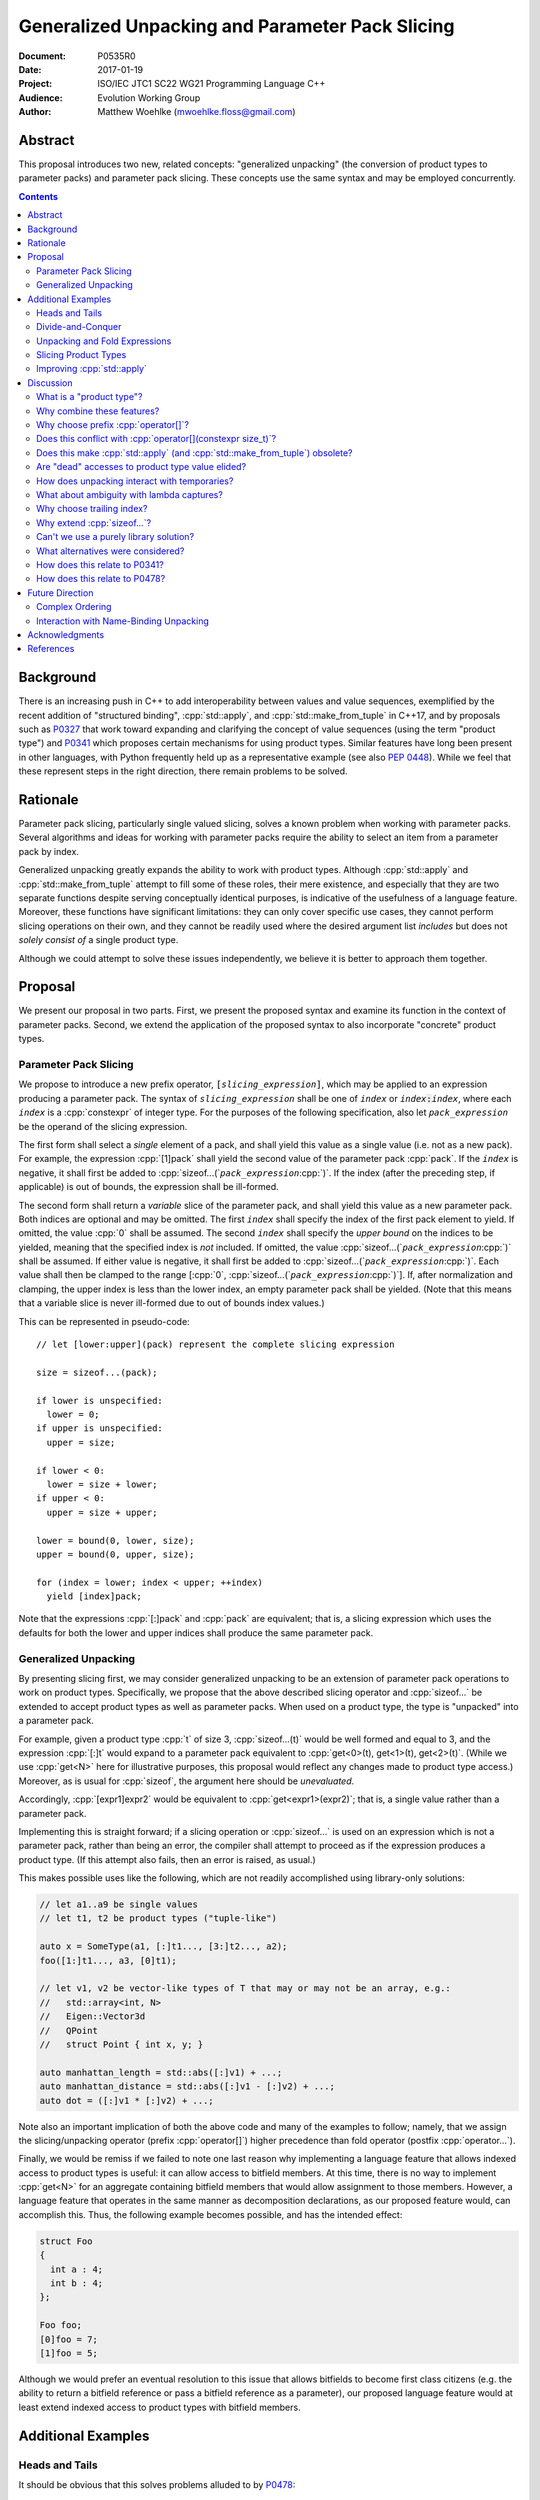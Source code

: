 ====================================================
  Generalized Unpacking and Parameter Pack Slicing
====================================================

:Document:  P0535R0
:Date:      2017-01-19
:Project:   ISO/IEC JTC1 SC22 WG21 Programming Language C++
:Audience:  Evolution Working Group
:Author:    Matthew Woehlke (mwoehlke.floss@gmail.com)

.. raw:: html

  <style>
    html { color: black; background: white; }
    table.docinfo { margin: 2em 0; }
    p, li { text-align: justify; }
    li { margin-bottom: 0.5em; }
    .lit { font-weight: bold; padding: 0 0.3em; }
    .var { font-style: italic; padding: 0 0.3em; }
    .opt::after { font-size: 70%; position: relative; bottom: -0.25em; content: "opt"; }
  </style>

.. role:: cpp(code)
   :language: c++

.. role:: lit(code)
    :class: lit

.. role:: var(code)
    :class: var

.. role:: optvar(code)
    :class: opt var

Abstract
========

This proposal introduces two new, related concepts: "generalized unpacking" (the conversion of product types to parameter packs) and parameter pack slicing. These concepts use the same syntax and may be employed concurrently.

.. contents::


Background
==========

There is an increasing push in C++ to add interoperability between values and value sequences, exemplified by the recent addition of "structured binding", :cpp:`std::apply`, and :cpp:`std::make_from_tuple` in C++17, and by proposals such as P0327_ that work toward expanding and clarifying the concept of value sequences (using the term "product type") and P0341_ which proposes certain mechanisms for using product types. Similar features have long been present in other languages, with Python frequently held up as a representative example (see also `PEP 0448`_). While we feel that these represent steps in the right direction, there remain problems to be solved.


Rationale
=========

Parameter pack slicing, particularly single valued slicing, solves a known problem when working with parameter packs. Several algorithms and ideas for working with parameter packs require the ability to select an item from a parameter pack by index.

Generalized unpacking greatly expands the ability to work with product types. Although :cpp:`std::apply` and :cpp:`std::make_from_tuple` attempt to fill some of these roles, their mere existence, and especially that they are two separate functions despite serving conceptually identical purposes, is indicative of the usefulness of a language feature. Moreover, these functions have significant limitations: they can only cover specific use cases, they cannot perform slicing operations on their own, and they cannot be readily used where the desired argument list *includes* but does not *solely consist of* a single product type.

Although we could attempt to solve these issues independently, we believe it is better to approach them together.


Proposal
========

We present our proposal in two parts. First, we present the proposed syntax and examine its function in the context of parameter packs. Second, we extend the application of the proposed syntax to also incorporate "concrete" product types.

Parameter Pack Slicing
----------------------

We propose to introduce a new prefix operator, :lit:`[`\ :var:`slicing_expression`\ :lit:`]`, which may be applied to an expression producing a parameter pack. The syntax of :var:`slicing_expression` shall be one of :var:`index` or :optvar:`index`\ :lit:`:`\ :optvar:`index`, where each :var:`index` is a :cpp:`constexpr` of integer type. For the purposes of the following specification, also let :var:`pack_expression` be the operand of the slicing expression.

The first form shall select a *single* element of a pack, and shall yield this value as a single value (i.e. not as a new pack). For example, the expression :cpp:`[1]pack` shall yield the second value of the parameter pack :cpp:`pack`. If the :var:`index` is negative, it shall first be added to :cpp:`sizeof...(`\ :var:`pack_expression`\ :cpp:`)`. If the index (after the preceding step, if applicable) is out of bounds, the expression shall be ill-formed.

The second form shall return a *variable* slice of the parameter pack, and shall yield this value as a new parameter pack. Both indices are optional and may be omitted. The first :var:`index` shall specify the index of the first pack element to yield. If omitted, the value :cpp:`0` shall be assumed. The second :var:`index` shall specify the *upper bound* on the indices to be yielded, meaning that the specified index is *not* included. If omitted, the value :cpp:`sizeof...(`\ :var:`pack_expression`\ :cpp:`)` shall be assumed. If either value is negative, it shall first be added to :cpp:`sizeof...(`\ :var:`pack_expression`\ :cpp:`)`. Each value shall then be clamped to the range [\ :cpp:`0`, :cpp:`sizeof...(`\ :var:`pack_expression`\ :cpp:`)`]. If, after normalization and clamping, the upper index is less than the lower index, an empty parameter pack shall be yielded. (Note that this means that a variable slice is never ill-formed due to out of bounds index values.)

This can be represented in pseudo-code::

  // let [lower:upper](pack) represent the complete slicing expression

  size = sizeof...(pack);

  if lower is unspecified:
    lower = 0;
  if upper is unspecified:
    upper = size;

  if lower < 0:
    lower = size + lower;
  if upper < 0:
    upper = size + upper;

  lower = bound(0, lower, size);
  upper = bound(0, upper, size);

  for (index = lower; index < upper; ++index)
    yield [index]pack;

Note that the expressions :cpp:`[:]pack` and :cpp:`pack` are equivalent; that is, a slicing expression which uses the defaults for both the lower and upper indices shall produce the same parameter pack.

Generalized Unpacking
---------------------

By presenting slicing first, we may consider generalized unpacking to be an extension of parameter pack operations to work on product types. Specifically, we propose that the above described slicing operator and :cpp:`sizeof...` be extended to accept product types as well as parameter packs. When used on a product type, the type is "unpacked" into a parameter pack.

For example, given a product type :cpp:`t` of size 3, :cpp:`sizeof...(t)` would be well formed and equal to 3, and the expression :cpp:`[:]t` would expand to a parameter pack equivalent to :cpp:`get<0>(t), get<1>(t), get<2>(t)`. (While we use :cpp:`get<N>` here for illustrative purposes, this proposal would reflect any changes made to product type access.) Moreover, as is usual for :cpp:`sizeof`, the argument here should be *unevaluated*.

Accordingly, :cpp:`[expr1]expr2` would be equivalent to :cpp:`get<expr1>(expr2)`; that is, a single value rather than a parameter pack.

Implementing this is straight forward; if a slicing operation or :cpp:`sizeof...` is used on an expression which is not a parameter pack, rather than being an error, the compiler shall attempt to proceed as if the expression produces a product type. (If this attempt also fails, then an error is raised, as usual.)

This makes possible uses like the following, which are not readily accomplished using library-only solutions:

.. code:: c++

  // let a1..a9 be single values
  // let t1, t2 be product types ("tuple-like")

  auto x = SomeType(a1, [:]t1..., [3:]t2..., a2);
  foo([1:]t1..., a3, [0]t1);

  // let v1, v2 be vector-like types of T that may or may not be an array, e.g.:
  //   std::array<int, N>
  //   Eigen::Vector3d
  //   QPoint
  //   struct Point { int x, y; }

  auto manhattan_length = std::abs([:]v1) + ...;
  auto manhattan_distance = std::abs([:]v1 - [:]v2) + ...;
  auto dot = ([:]v1 * [:]v2) + ...;

Note also an important implication of both the above code and many of the examples to follow; namely, that we assign the slicing/unpacking operator (prefix :cpp:`operator[]`) higher precedence than fold operator (postfix :cpp:`operator...`).

Finally, we would be remiss if we failed to note one last reason why implementing a language feature that allows indexed access to product types is useful: it can allow access to bitfield members. At this time, there is no way to implement :cpp:`get<N>` for an aggregate containing bitfield members that would allow assignment to those members. However, a language feature that operates in the same manner as decomposition declarations, as our proposed feature would, can accomplish this. Thus, the following example becomes possible, and has the intended effect:

.. code:: c++

  struct Foo
  {
    int a : 4;
    int b : 4;
  };

  Foo foo;
  [0]foo = 7;
  [1]foo = 5;

Although we would prefer an eventual resolution to this issue that allows bitfields to become first class citizens (e.g. the ability to return a bitfield reference or pass a bitfield reference as a parameter), our proposed language feature would at least extend indexed access to product types with bitfield members.


Additional Examples
===================

Heads and Tails
---------------

It should be obvious that this solves problems alluded to by P0478_:

.. code:: c++

  // Ugly and broken
  void signal(auto... args, auto last)
  {
    // pass first 5 arguments to callback; ignore the rest
    if constexpr (sizeof...(args) > 5)
      return signal(args...);
    else if constexpr (sizeof...(args) == 4)
      callback(args..., last);
    else
      callback(args...);
  }

  // Enormously better
  void signal(auto... args)
  {
    // pass first 5 arguments to callback; ignore the rest
    callback([:5]args...);
  }

Note also that the above "ugly" version of the function has several issues (which we have copied from its specification in P0478_\ R0):

- It cannot be invoked with zero arguments.
- When invoked recursively, there is a spurious :cpp:`return` statement.
- If fewer than 5 arguments are supplied to :cpp:`signal`, the last argument is unintentionally dropped.

The last point in particular is subtle and difficult to reason about, thus providing an excellent illustration of why needing to write code like this is bad. The version using our proposed feature is enormously cleaner and far easier to understand, and significantly reduces the chances of making such mistakes in the implementation. In addition, recursion is eliminated entirely (which, given that the example is accepting parameters by-value, could be critically important if some arguments have non-trivial copy constructors).

We can also improve the second example:

.. code:: c++

  // Mostly okay
  auto alternate_tuple(auto first, auto... middle, auto last)
  {
    if constexpr (sizeof...(items) <= 2)
      return std::tuple(first, last, middle...);
    else
      return std::tuple_cat(std::tuple(first, last),
                            alternate_tuple(middle...));
  }

  // Better
  auto alternate_tuple(auto... items)
  {
    if constexpr (sizeof...(items) < 3)
      return std::tuple{items...};
    else
      return std::tuple{[0]items, [-1]items,
                        [:]alternate_tuple([1:-1]items...)...};
  }

As with the previous example, our version solves a boundary case (in this instance, when fewer than two items are given) that is not handled by the version given in P0478_. In particular, without slicing, one must implement an overload to handle such boundary cases, potentially resulting in duplicated code and the attendant increase in maintenance burden. With slicing, we can trivially handle such boundary cases in the same function.

Divide-and-Conquer
------------------

The ability to slice parameter packs makes it possible to implement binary divide-and-conqueror algorithms on parameter packs, which would be difficult or impossible to achieve otherwise. Consider this example which selects the "best" element in a parameter pack:

.. code:: c++

  auto best(auto const& first, auto const&... remainder)
  {
    if constexpr (sizeof...(remainder) == 0)
      return first;
    else
      return better_of(first, best(remainder...);
  }

While this example is overly simplified, what if it was significantly more efficient if the function could be written to require only ``O(log N)`` recursion rather than ``O(N)`` recursion? With slicing, this can be accomplished easily:

.. code:: c++

  auto best(auto const&... args)
  {
    constexpr auto k = sizeof...(args);
    if constexpr (k == 1)
      return [0]args;
    else
      return better_of(best([:k/2]args...), best([k/2:]args...));
  }

Note also that the above code no longer needs to accept the first argument separately.

Unpacking and Fold Expressions
------------------------------

Let's consider now some additional examples of how generalized unpacking allows us to write fold expressions on the elements of product types:

.. code:: c++

  std::tuple<int> t1 { 1, 2, 3 };
  std::tuple<int,int> t2 { 4, 5, 6 };
  std::tuple<int,int,int> t3 { 7, 8, 9 };
  auto tt = std::make_tuple(t1, t2, t3); // a tuple of tuples

  f([:]tt ...);     // f(t1, t2, t3);
  f(g([:]tt) ...);  // f(g(t1), g(t2), g(t3));
  f(g([:]tt ...));  // f(g(t1, t2, t3));

  f(g([:][:]tt ...) ...); // ill-formed
  f(g([:][:]tt ... ...)); // ill-formed

Note that, due to the precedence we specified, the last two lines are ill-formed. In both cases, the second :cpp:`[:]` is redundant, resulting in an attempt to apply :cpp:`...` to something which is not a parameter pack. Note also that a consequence of this precedence is that :cpp:`[:]` cannot be used as the operator of a fold expression.

This leaves two relatively straight-forward cases that are not addressed purely by the proposed feature, but are nevertheless made significantly easier with it:

.. code:: c++

  // f(g(1,2,3), g(4,5,6), g(7,8,9));
  f(std::apply(g, [:]tt)...);

  // f(g(1, 2, 3, 4, 5, 6, 7, 8, 9));
  f(g([:]std::tuple_cat([:]tt...)...));
  f(std::apply(g, [:]tt...));

For the last example, we assume an extension to :cpp:`std::apply` to accept multiple product types which are "flattened" into the arguments for the specified function. We are not proposing this here, merely showing an example of how the task could be accomplished.

Although this is effective, at least for the above examples, pack generators would provide a better solution for this and other more complicated problems. See `Future Direction`_ for further discussion.

Slicing Product Types
---------------------

It's harder to imagine generic uses for slicing product types, since product types come in so very many varieties. However, we have already alluded to the case of rearranging elements in a product type as one possible use. Another likely use case deals with linear algebra and geometry, particularly operations dealing with homogeneous vectors. Let us consider the simple example of converting a homogeneous vector to a normalized vector. Such an operation would normally be written out "longhand", and would be difficult to adapt to vectors of arbitrary dimension. Our proposed feature allows us to write a simple and succinct implementation:

.. code:: c++

  template <typename T, size_t N>
  std::array<T, N-1> normalize(std::array<T, N> a)
  {
    return {[:-1]a / [-1]a...};
  }

In some cases, it may be possible to write generic versions of such algorithms making use of :cpp:`std::invoke`, but doing so is likely to require employing a lambda to receive the argument pack, and will almost certainly be much more unwieldy than the simple, succinct syntax our proposal makes possible.

Improving :cpp:`std::apply`
---------------------------

The previous example postulated an extension to :cpp:`std::apply` to accept multiple product types. While this can of course be achieved already using :cpp:`std::tuple_cat`, avoiding unnecessary copies and/or temporary objects is awkward at best. The postulated extension should be able to avoid these problems. Using our proposed feature, we can show (forwarding omitted for brevity) how this might be implemented:

.. code:: c++

  namespace std
  {
    template <int n, typename Func, typename Args...>
    auto apply_helper(Func func, Args... args)
    {
      // n is number of already-unpacked arguments
      constexpr auto r = sizeof...(args) - n; // remaining tuples
      if constexpr (r == 0)
        return func(args...);

      auto&& t = [n]args;
      auto k = sizeof...(t);
      return apply_helper<n + k>(func, [:n]args, [:]t..., [n+1:]args);
    }

    template <typename Func, typename Tuples...>
    auto apply(Func func, Tuples... tuples)
    {
      return apply_helper<0>(func, tuples);
    }
  }

Although this is feasible, and would ideally optimize down to a direct call of the specified function with all of the tuple values extracted directly, it is not meant to imply that this is the only possible solution, nor necessarily even the *best* solution. In particular, we would again note that pack generators would offer an even better solution to this specific problem. Rather, this example is intended to show how our proposed feature allows tail-recursive unpacking of multiple product types; in particular, without using a new tuple to wrap the values as they are unpacked.


Discussion
==========

What is a "product type"?
-------------------------

This is an excellent question which deserves its own paper. P0327_ makes a good start. When we get to the point of specifying wording, this will need to be addressed; ideally, this will have happened in parallel. Some "working definitions" which may be used to help with consideration of this proposal are "types which define :cpp:`tuple_size` and :cpp:`get`", or "types to which decomposition declarations may be applied".

Why combine these features?
---------------------------

We prefer to think of this proposal as not two separate features (parameter pack slicing, generalized unpacking), but rather a single feature (product type slicing) that works on *both* "concrete" product types and parameter packs. Seen in this light, the case for the feature is strengthened, as it presents a single syntax that solves multiple problems.

Why choose prefix :cpp:`operator[]`?
------------------------------------

Other alternatives that have been proposed or considered:

- :cpp:`t.N`, :cpp:`t~N`

  While these work for at least the single value case, they are less conducive to slicing, nor are they as readily extended to generalized unpacking. The use of an integer in place of an identifier also seems unusual; worse, there is a potential conflict when using a :cpp:`constexpr` expression as the index (although this could be solved by enclosing the expression in ``()``\ s).

- :cpp:`t.[L:U]`, :cpp:`t~(L:U)`

  These support slicing, but the syntax is starting to look rather strange.

The exact syntax for these features could be debated. We prefer prefix :cpp:`operator[]` because C++ programmers are already familiar with :cpp:`operator[]` as an indexing operator, which is essentially what we are proposing (especially for the single value case), and because the proposed syntax is very similar to Python, which will already be familiar to some C++ programmers. At the same time, the choice of a prefix as opposed to postfix syntax makes it clear that the slicing operation |--| which we like to think of as *compile-time indexing* |--| is different from the usual *run-time indexing*.

Does this conflict with :cpp:`operator[](constexpr size_t)`?
------------------------------------------------------------

One "obvious" argument against product type slicing is that :cpp:`constexpr` parameters will make it irrelevant. We feel that this should not be given great weight against this proposal for several reasons:

- We don't have :cpp:`constexpr` parameters yet. At this time, we are not even aware of a proposal for such a feature.

- There are several interesting implications to a :cpp:`operator[](constexpr size_t)`, including the (mostly) novel notion that the return type will depend on the *function arguments*. It is unclear if this is desirable.

- Even if we get :cpp:`operator[](constexpr size_t)`, will such an operator be implicitly generated for all product types? Given the difficulty with other "provide operators by default" proposals, this seems dubious at best.

- While our proposed feature may be equivalent to :cpp:`operator[]` for some types, this may not be the case for *all* types. For example, a span might present itself as a product type consisting of either a begin/end or begin/size, while :cpp:`operator[]` provides indexed access to the span.

Our proposed language feature avoids these issues by being clearly distinct from existing :cpp:`operator[]`; it is in essence a novel operator. This is especially salient in the case of multi-valued slicing / unpacking, but also serves to make it more obvious to the user that a language feature is being employed rather than a traditional operator function.

Does this make :cpp:`std::apply` (and :cpp:`std::make_from_tuple`) obsolete?
----------------------------------------------------------------------------

No. There will almost certainly remain cases where :cpp:`std::apply` and/or :cpp:`std::make_from_tuple` are useful; for example, when using the operation as a functor that gets passed as an argument, or when expansions are nested. In fact, we use :cpp:`std::apply` in at least one of the preceding examples *in conjunction with* our proposed feature.

That said, we do expect that *most* uses of :cpp:`std::apply` and :cpp:`std::make_from_tuple` can be replaced with the use of this feature.

Are "dead" accesses to product type value elided?
-------------------------------------------------

Consider the following code:

.. code:: c++

  // let t be a product type ("tuple-like") of size 3
  auto x = [1]t;

What code is actually generated by the above?

.. code:: c++

  // option 1
  [[maybe_unused]] get<0>(t);
  auto x = get<1>(t);
  [[maybe_unused]] get<2>(t);

  // option 2
  auto x = get<1>(t);

In most cases, the question should be irrelevant; the compiler will eliminate the superfluous calls to :cpp:`get` as accomplishing nothing. However, if :cpp:`get` has side effects (however much we might be inclined to consider that poor design), this could matter.

Certainly in the above example, we believe that the compiler should elide the "superfluous" value accesses, as this feels like the most natural consequence of combining the unpacking and slicing operations. A more interesting question, which we believe should be open to committee input, is what to do if slicing and unpacking are explicitly separated, as in :cpp:`[1][:]t`. While our inclination is that this form should be exactly equivalent to :cpp:`[1]t`, an argument could be made that writing out the operations separately implies that the programmer intends for each value of :cpp:`t` to be accessed, with any resulting side effects incurred, before reducing the resulting parameter pack to only the value at index ``1``.

If we consider an initializer list to be a product type, conceivably a user desiring side effects could obtain them by writing :cpp:`[1]{[:]t...}`, which makes the intent to evaluate all values of :cpp:`t` prior to selecting a single value even more explicit.

(Note that one strong reason to consider :cpp:`[1][:]pt` and :cpp:`[1]pt` equivalent is for cases when the user actually writes something like :cpp:`[:n][i:]pt`, i.e. ':cpp:`n` elements of :cpp:`pt` starting with index :cpp:`i`'. In this case, evaluation of all indices starting with :cpp:`i` is not necessarily desired, but restructuring the code to avoid this requires a more complicated expression that is especially difficult if :cpp:`i` and/or :cpp:`n` are expressions. Introducing an exception would make this feature more difficult to teach.)

How does unpacking interact with temporaries?
---------------------------------------------

Consider the following code:

.. code:: c++

  // let foo() be a function returning a newly constructed product type
  bar([:]foo()...);

What does this mean with respect to object lifetime? Obviously, we do not want for :cpp:`foo()` to be :cpp:`sizeof...(foo())` times. Rather, the compiler should internally generate a temporary, whose lifetime shall be the same as if the unpacked expression had not been subject to unpacking.

What about ambiguity with lambda captures?
------------------------------------------

A lambda capture is required to be a variable in the current scope. As such, the compiler can determine if a :cpp:`[` starts a lambda capture or a slicing expression by parsing at most three additional tokens. If the first token following the :cpp:`[` is not a variable eligible for lambda capture (for example, an integer literal), then the :cpp:`[` starts a slicing expression. If the first token matches an in-scope (and :cpp:`constexpr`) variable name, and the second token is not a :cpp:`,`, then the :cpp:`[` starts a slicing expression. In all other cases, the :cpp:`[` shall be taken to start a lambda capture, as in current C++. (If the first token is :cpp:`&`, the preceding rules may be applied with the token counts shifted by 1. However, this assumes that there exists a case where unary :cpp:`operator&` is :cpp:`constexpr`. This may not be reasonable, in which case :cpp:`[&` would always indicate a lambda capture, and at most only two tokens following :cpp:`[` must be parsed.)

Consider the following example:

.. code:: c++

  constexpr int a = ...;
  [a]t;

By the above logic, this would be ill-formed. Although a slicing expression is intended, the compiler would be unable to disambiguate from a lambda until after the :cpp:`]`, and following the above logic, the statement is parsed as a lambda. Such an expression calls for disambiguation:

.. code:: c++

  constexpr int a = ...;
  [(a)]t;

The addition of parentheses does not change the intended meaning of the statement, but precludes the statement from being parsed as a lambda capture. We believe that this is an acceptable trade-off to prevent unreasonable complexity in selecting between a slicing expression and a lambda capture.

Note also:

.. code:: c++

  template <int n> auto get_and_apply(auto func, auto... items)
  {
    return func([n]args);
  }

Although this example appears at first to be the same as the preceding example, :cpp:`n` here is a template parameter and is not eligible for lambda capture, so the expression is parsed as a slicing expression instead (as intended). Again, this seems like a reasonable trade-off, but we would be amenable to requiring parentheses in all cases where the index-expression is just an identifier.

An alternative approach, albeit one requiring additional look-ahead, is to consider the token following the closing :cpp:`]`. If the token is not :cpp:`(`, then we have a slicing expression. If it is :cpp:`(` and the next token is *not* a type name, then we have a slicing expression. Otherwise, we have a lambda capture. This may be more robust, at the cost of being more difficult to implement in compilers.

Why choose trailing index?
--------------------------

The choice of the second value as a non-inclusive index, rather than a count, was made for consistency with existing convention (specifically, Python), because it is consistent with counting indices given a lower and upper bound, and because it simplifies the computation of the upper index when a negative value is given.

It is also worth noting that more complicated index expressions may be used to obtain a first-and-count slice using lower-until-upper notation or vice versa. More importantly, however, a first-and-count slice may be obtained like :cpp:`[:count][first:]pack`, but obtaining a lower-until-upper slice with first-and-count syntax is more verbose.

Why extend :cpp:`sizeof...`?
----------------------------

The short answer is "symmetry". It seems logical to us that if slicing works on both parameter packs and "concrete" product types that :cpp:`sizeof...` should do likewise. However, this modification could be dropped without significantly harming the proposal.

Can't we use a purely library solution?
---------------------------------------

No. While it may be possible to implement a standardized library function to extract a *single* element from a parameter pack, slicing requires *some* form of language solution (see also next question), or else the creation of temporary objects that will only be destroyed again immediately. (Additionally, we dislike any solution that creates a temporary product type because it is difficult for the user to control what type is used for this purpose. This is also why we dislike using a library function to slice product types. By producing a parameter pack, the pack can be used directly when that is desired, or used to construct a product type of the user's choice as needed.) A library solution would also be much more verbose, and may result in poorer code generation, whereas language level slicing of parameter packs is trivially accomplished by the compiler.

What alternatives were considered?
----------------------------------

There are at least three possible alternatives that could provide features similar to generalized unpacking, as proposed here. The first alternative is first class support for multiple return values, where such are treated as parameter packs. The second is modifying structured binding (which we prefer to call "name-binding unpacking", for symmetry with "generalized unpacking") to support specifying a parameter pack as one of the unpacked values. The third is to introduce parameter pack generators.

- First class support for multiple return values (which is effectively proposed by P0341_) is an ambitious feature with assorted difficulties (see next question). Moreover, if P0536_ is accepted, the need for true first class multiple return values would be significantly lessened.

- Modifying name-binding unpacking (e.g. :cpp:`auto&& [x, p..., y] = t;`) is likewise a language change of similar caliber to what we propose, with the added drawback of requiring additional declarations for many use cases.

- Parameter pack generation is interesting (in fact, we would like to see parameter pack generation *in addition* to this proposal), but still requires the ability to extract a single element from a pack.

All of these would require greater verbosity for even simple use cases.

We believe that our proposal is the best solution, as it solves a crucial need not addressed by these alternatives (extracting a single value from a parameter pack) and further leverages that syntax to maximum versatility with minimal overhead compared to the minimum possible functionality.

How does this relate to P0341_?
-------------------------------

We would be remiss to not discuss P0341_, especially in light of our proposed generalized unpacking feature. Leaving aside various concerns as far as returning parameter packs (which are also discussed in P0536_), generalized unpacking obviates a major use case for some of the features proposed by P0341_. In particular, P0341_ gives this example:

.. code:: c++

  <double, double> calculateTargetCoordinates();
  double distanceFromMe(double x, double y);

  void launch() {
    if(distanceFromMe(calculateTargetCoordinates()...))
      getOuttaHere();
  }

The utility of being able to invoke the postulated :cpp:`distanceFromMe` function taking two parameters is obvious. However, the solution proposed by P0341_ is strictly limited in that it requires that the function providing the input values |--| :cpp:`calculateTargetCoordinates` |--| must provide them as a parameter pack. Moreover, it is not obvious at the point of use that :cpp:`calculateTargetCoordinates` returns a parameter pack rather than a regular type.

Generalized unpacking provides a much better solution:

.. code:: c++

  std::tuple<double, double> calculateTargetCoordinates();
  double distanceFromMe(double x, double y);

  void launch() {
    if(distanceFromMe([:]calculateTargetCoordinates()...))
      getOuttaHere();
  }

The return type of :cpp:`calculateTargetCoordinates` is a regular type, and we can call :cpp:`distanceFromMe` on any product type value that can convert (or be sliced) to a pair of :cpp:`double`\ s.

How does this relate to P0478_?
-------------------------------

After picking on their examples, it would be unfair if we did not follow up by asking if our proposed feature makes P0478_ unnecessary. As with :cpp:`std::apply`, we feel that the answer is "not necessarily", even though our feature significantly reduces the need for P0478_. However, there are two use cases for combining pack and non-pack arguments. One case, which our proposal addresses in a significantly better manner, is artificial separation as a means for slicing parameter packs. The example we deconstructed above, as well as the many functions of the form :cpp:`T first, Args... remainder`, clearly fall into this category. In these cases, this artificial decomposition of the argument list is detrimental to the clarity of the function's interface, and as shown can lead to implementation bugs.

Another case, however, is where the separation is non-artificial; where, for whatever reason, a function accepts a variadic argument pack followed by one or more arguments that are logically unrelated to the pack. For such cases, P0478_ would provide improved clarity at the interface level, as well as the ability to specify (or at least, separately name) types for the trailing arguments.

That said, in light of our proposed feature, it may well be that a much more compelling rationale for P0478_ would be desired in order for that feature to be accepted.


Future Direction
================

Complex Ordering
----------------

This feature is not intended to solve all cases of value sequence compositions and decompositions by itself. We specifically are not attempting to provide a language mechanism for reversing a value sequence, selecting indices (e.g. every other item) from a value sequence, or interleaving value sequences. We believe that there is significant room for library features to bring added value to this area. Such features would likely leverage this feature under the covers. (Parameter pack generation, which as noted is a feature we would like to see, almost certainly would use at least single-value indexing into parameter packs.)

Interaction with Name-Binding Unpacking
---------------------------------------

As stated several times, this feature is intended to continue in a direction first taken by name-binding unpacking. Despite that, combining these features presents an interesting challenge. Consider:

.. code:: c++

  auto [a, b] = [:2]pt;
  auto [a, b] = {[:2]pt...};

It seems natural to desire that one or both of these syntaxes should be permitted, but at this time (even with full adoption of this proposal as presented), both are ill-formed. The latter possibly will become valid if and when general product type access is extended to initializer lists, with the assumption that such extension will include modification of name-binding unpacking to work with any product type. However, there are potential lifetime issues involved. For this reason and others, it may be interesting to extend name-binding unpacking to also work directly with parameter packs, with the added stipulation that a product type converted to a parameter pack is "pass through" when appearing as the RHS of an name-binding unpacking statement; that is, the name-binding unpacking would be aware of the original product type for the purpose of object lifetime. We do not feel that this feature is necessary initially, but would recommend a follow-up paper if the feature proposed is accepted.


Acknowledgments
===============

We wish to thank everyone on the ``std-proposals`` forum that has contributed over the long period for which this has been marinating. We also wish to thank everyone that worked to bring decomposition declarations to C++17, as well as the authors of all cited papers for their contributions to this field.


References
==========

.. _N4235: http://wg21.link/n4235

* N4235_ Selecting from Parameter Packs

  http://wg21.link/n4235

.. _P0222: http://wg21.link/p0222

* P0222_ Allowing Anonymous Structs as Return Values

  http://wg21.link/p0222

.. _P0311: http://wg21.link/p0311

* P0311_ A Unified Vision for Manipulating Tuple-like Objects

  http://wg21.link/p0311

.. _P0327: http://wg21.link/p0327

* P0327_ Product Types Access

  http://wg21.link/p0327

.. _P0341: http://wg21.link/p0341

* P0341_ Parameter Packs Outside of Templates

  http://wg21.link/p0341

.. _P0478: http://wg21.link/p0478

* P0478_ Template argument deduction for non-terminal function parameter packs

  http://wg21.link/p0478

.. _P0536: http://wg21.link/p0536

* P0536_ Implicit Return Type and Allowing Anonymous Types as Return Values

  http://wg21.link/p0536

.. _PEP 0448: https://www.python.org/dev/peps/pep-0448

* `PEP 0448`_ Additional Unpacking Generalizations

  https://www.python.org/dev/peps/pep-0448

.. .. .. .. .. .. .. .. .. .. .. .. .. .. .. .. .. .. .. .. .. .. .. .. .. ..

.. |--| unicode:: U+02014 .. em dash

.. kate: hl reStructuredText
